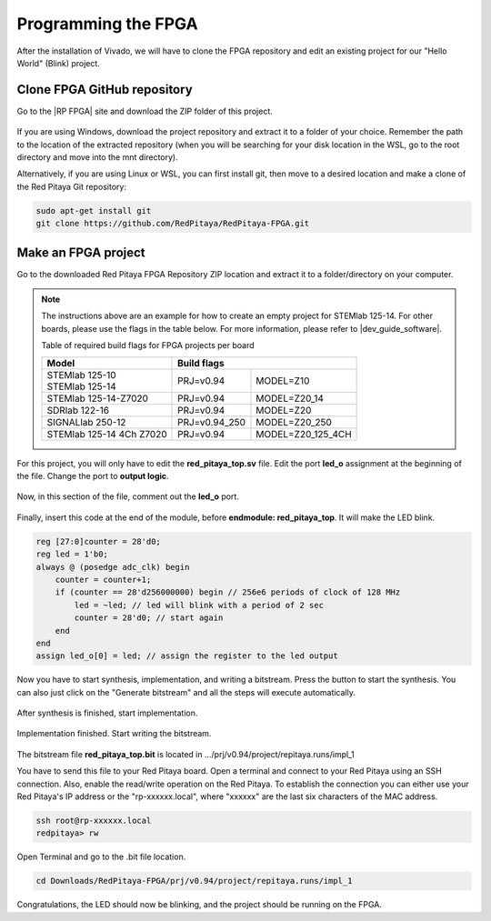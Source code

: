 
.. _create_fpga_project:

####################
Programming the FPGA
####################

After the installation of Vivado, we will have to clone the FPGA repository and edit an existing project for our "Hello World" (Blink) project.

****************************
Clone FPGA GitHub repository
****************************

Go to the |RP FPGA| site and download the ZIP folder of this project.
 
.. figure:: ./../img/FPGArepository.jpg
     :height: 200px
     :align: center

.. |RP FPGA| raw:: html

     <a href="https://github.com/RedPitaya/RedPitaya-FPGA" target="_blank">Red Pitaya FPGA Github</a>


If you are using Windows, download the project repository and extract it to a folder of your choice. Remember the path to the location of the extracted repository (when you will be searching for your disk location in the WSL, go to the root directory and move into the mnt directory). 

Alternatively, if you are using Linux or WSL, you can first install git, then move to a desired location and make a clone of the Red Pitaya Git repository:

.. code-block:: bash

    sudo apt-get install git
    git clone https://github.com/RedPitaya/RedPitaya-FPGA.git



********************
Make an FPGA project
********************

Go to the downloaded Red Pitaya FPGA Repository ZIP location and extract it to a folder/directory on your computer.


.. tabs::

     .. tab:: Linux

          Open Vivado and using the TCL console navigate to the extracted folder and make a Vivado project.

          .. code-block:: bash

               . /opt/Xilinx/Vivado/2020.1/settings64.sh
               cd Downloads/
               cd RedPitaya-FPGA/
               make project PRJ=v0.94 MODEL=Z10

          .. figure:: ./../img/Screen9.png
               :width: 50%
               :align: center


     .. tab:: Windows

          On Windows search for **Vivado HLS 2020.1 Command Prompt** and launch it.

          Using the command line navigate to the extracted folder and make a Vivado project:

          .. code-block:: bash

               cd Downloads/
               cd RedPitaya-FPGA/
               make project PRJ=v0.94 MODEL=Z10

          .. figure:: ./../img/Vivado_HLS_console_windows.png
               :width: 50%
               :align: center



.. note::

    The instructions above are an example for how to create an empty project for STEMlab 125-14. For other boards, please use the flags in the table below. For more information, please refer to |dev_guide_software|. 

    Table of required build flags for FPGA projects per board
    
    +------------------------------+-------------------------------------------+
    | Model                        | Build flags                               |
    +==============================+=====================+=====================+
    | | STEMlab 125-10             | PRJ=v0.94           | MODEL=Z10           |
    | | STEMlab 125-14             |                     |                     |
    +------------------------------+---------------------+---------------------+
    | STEMlab 125-14-Z7020         | PRJ=v0.94           | MODEL=Z20_14        |
    +------------------------------+---------------------+---------------------+
    | SDRlab 122-16                | PRJ=v0.94           | MODEL=Z20           |
    +------------------------------+---------------------+---------------------+
    | SIGNALlab 250-12             | PRJ=v0.94_250       | MODEL=Z20_250       |
    +------------------------------+---------------------+---------------------+
    | STEMlab 125-14 4Ch Z7020     | PRJ=v0.94           | MODEL=Z20_125_4CH   |
    +------------------------------+---------------------+---------------------+


.. |dev_guide_software| raw:: html

    <a href="https://redpitaya.readthedocs.io/en/latest/developerGuide/software/build/fpga/fpga.html#build-fpga-image" target="_blank">Developers Guide Software</a>



For this project, you will only have to edit the **red_pitaya_top.sv** file. Edit the port **led_o** assignment at the beginning of the file. Change the port to **output logic**.

.. figure:: ./../img/outputled1.png
    :width: 50%
    :align: center

Now, in this section of the file, comment out the **led_o** port.

.. figure:: ./../img/commentled.png
    :width: 50%
    :align: center

Finally, insert this code at the end of the module, before **endmodule: red_pitaya_top**. It will make the LED blink.

.. code-block:: Verilog

    reg [27:0]counter = 28'd0; 
    reg led = 1'b0;
    always @ (posedge adc_clk) begin
        counter = counter+1;
        if (counter == 28'd256000000) begin // 256e6 periods of clock of 128 MHz
            led = ~led; // led will blink with a period of 2 sec
            counter = 28'd0; // start again
        end 
    end
    assign led_o[0] = led; // assign the register to the led output


.. figure:: ./../img/codigoled.png
    :width: 50%
    :align: center

Now you have to start synthesis, implementation, and writing a bitstream. Press the button to start the synthesis. You can also just click on the "Generate bitstream" and all the steps will execute automatically.

.. figure:: ./../img/sith.png
    :width: 50%
    :align: center

After synthesis is finished, start implementation.

.. figure:: ./../img/implementation.png
    :width: 50%
    :align: center

Implementation finished. Start writing the bitstream.

.. figure:: ./../img/bitstream.png
    :width: 50%
    :align: center

The bitstream file **red_pitaya_top.bit** is located in .../prj/v0.94/project/repitaya.runs/impl_1

You have to send this file to your Red Pitaya board. Open a terminal and connect to your Red Pitaya using an SSH connection. Also, enable the read/write operation on the Red Pitaya. To establish the connection you can either use your Red Pitaya's IP address or the "rp-xxxxxx.local", where "xxxxxx" are the last six characters of the MAC address.

.. code-block:: bash
    
    ssh root@rp-xxxxxx.local
    redpitaya> rw

Open Terminal and go to the .bit file location.

.. code-block:: bash
    
    cd Downloads/RedPitaya-FPGA/prj/v0.94/project/repitaya.runs/impl_1


.. tabs::

    .. tab:: OS version 1.04 or older

        Send the file .bit to the Red Pitaya with the ``scp`` command.

        .. code-block:: bash

            scp red_pitaya_top.bit root@rp-xxxxxx.local:/root

        Now establish an :ref:`SSH communication <docs:ssh>` with your Red Pitaya and check if you have the copy **red_pitaya_top.bit** in the root directory.

        .. code-block:: bash

            redpitaya> ls

        Load the **red_pitaya_top.bit** to **xdevcfg** with

        .. code-block:: bash

            redpitaya> cat /tmp/red_pitaya_top.bit > /dev/xdevcfg

    .. tab:: OS version 2.00

        .. note::

            Note that Xilinx SDK 2019.1 is required for this part as it contains the *"bootgen"* utility tool.

        The 2.00 OS uses a new mechanism of loading FPGA. 

        .. code-block:: bash

            echo -n "all:{ red_pitaya_top.bit }" >  red_pitaya_top.bif
            bootgen -image red_pitaya_top.bif -arch zynq -process_bitstream bin -o red_pitaya_top.bit.bin -w

        Send the file .bit.bin to the Red Pitaya with the ``scp`` command.

        .. code-block:: bash

            scp red_pitaya_top.bit.bin root@rp-xxxxxx.local:/root

        Now establish an :ref:`SSH communication <docs:ssh>` with your Red Pitaya and check if you have the copy **red_pitaya_top.bit.bin** in the root directory.

        .. code-block:: bash

            redpitaya> ls

        Load the **red_pitaya_top.bit.bin** image into the FPGA:

        .. code-block:: bash

            redpitaya> /opt/redpitaya/bin/fpgautil -b red_pitaya_top.bit.bin


Congratulations, the LED should now be blinking, and the project should be running on the FPGA.
